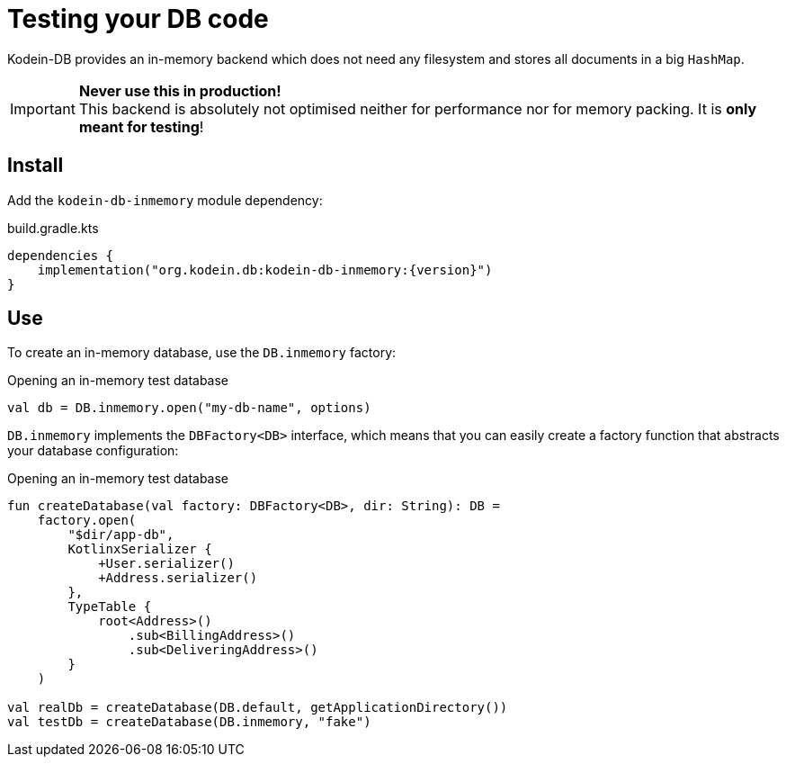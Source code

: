 = Testing your DB code

Kodein-DB provides an in-memory backend which does not need any filesystem and stores all documents in a big `HashMap`.

IMPORTANT: *Never use this in production!* +
           This backend is absolutely not optimised neither for performance nor for memory packing.
           It is *only meant for testing*!

== Install

Add the `kodein-db-inmemory` module dependency:

[source,kotlin,subs=attributes+]
.build.gradle.kts
----
dependencies {
    implementation("org.kodein.db:kodein-db-inmemory:{version}")
}
----


== Use

To create an in-memory database, use the `DB.inmemory` factory:

[source,kotlin]
.Opening an in-memory test database
----
val db = DB.inmemory.open("my-db-name", options)
----

`DB.inmemory` implements the `DBFactory<DB>` interface, which means that you can easily create a factory function that abstracts your database configuration:

[source,kotlin]
.Opening an in-memory test database
----
fun createDatabase(val factory: DBFactory<DB>, dir: String): DB =
    factory.open(
        "$dir/app-db",
        KotlinxSerializer {
            +User.serializer()
            +Address.serializer()
        },
        TypeTable {
            root<Address>()
                .sub<BillingAddress>()
                .sub<DeliveringAddress>()
        }
    )

val realDb = createDatabase(DB.default, getApplicationDirectory())
val testDb = createDatabase(DB.inmemory, "fake")
----
